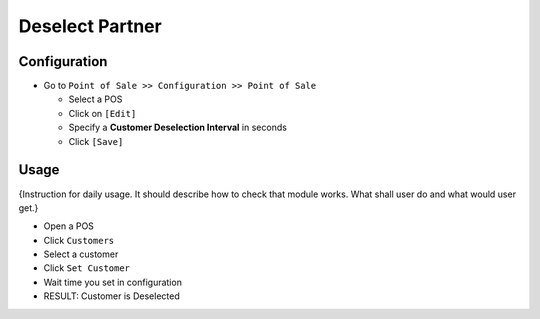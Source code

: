 ==================
 Deselect Partner
==================

Configuration
=============

* Go to ``Point of Sale >> Configuration >> Point of Sale``

  * Select a POS
  * Click on ``[Edit]``
  * Specify a **Customer Deselection Interval** in seconds
  * Click ``[Save]``

Usage
=====

{Instruction for daily usage. It should describe how to check that module works. What shall user do and what would user get.} 

* Open a POS
* Click ``Customers``
* Select a customer
* Click ``Set Customer``
* Wait time you set in configuration
* RESULT: Customer is Deselected
